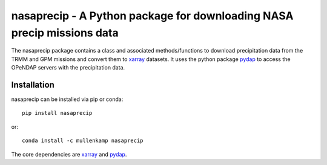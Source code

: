 nasaprecip - A Python package for downloading NASA precip missions data
=======================================================================

The nasaprecip package contains a class and associated methods/functions to download precipitation data from the TRMM and GPM missions and convert them to `xarray <http://xarray.pydata.org>`_ datasets. It uses the python package `pydap <https://pydap.readthedocs.io>`_ to access the OPeNDAP servers with the precipitation data.

.. Documentation
.. --------------
.. The primary documentation for the package can be found `here <http://hydrointerp.readthedocs.io>`_.

Installation
------------
nasaprecip can be installed via pip or conda::

  pip install nasaprecip

or::

  conda install -c mullenkamp nasaprecip

The core dependencies are `xarray <http://xarray.pydata.org>`_ and `pydap <https://pydap.readthedocs.io>`_.
